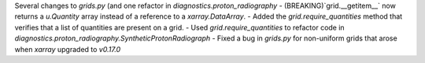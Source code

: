 Several changes to `grids.py` (and one refactor in `diagnostics.proton_radiography`
- (BREAKING)`grid.__getitem__` now returns a `u.Quantity` array instead of a reference to a `xarray.DataArray`.
- Added the `grid.require_quantities` method that verifies that a list of quantities are present on a grid.
- Used `grid.require_quantities` to refactor code in `diagnostics.proton_radiography.SyntheticProtonRadiograph`
- Fixed a bug in `grids.py` for non-uniform grids that arose when `xarray` upgraded to `v0.17.0`
 